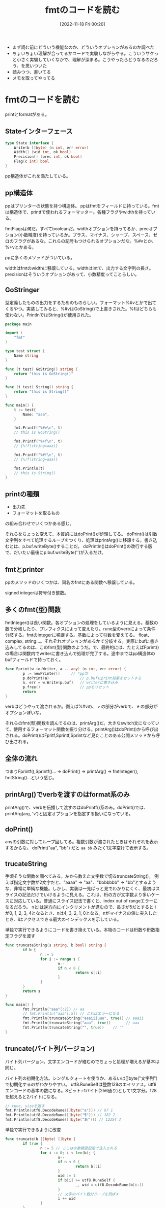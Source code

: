 #+title:      fmtのコードを読む
#+date:       [2022-11-18 Fri 00:20]
#+filetags:   :code-reading:
#+identifier: 20221118T002048

- まず読む前にどういう機能なのか、どういうオプションがあるのか調べた
- ちょいちょい理解が合ってるかコードで実験しながらやる。こういうサクっと小さく実験していくなかで、理解が深まる。こうやったらどうなるのだろう、を思いついた
- 読みつつ、書いてる
- メモを取ってやってる

* fmtのコードを読む
:LOGBOOK:
CLOCK: [2022-11-20 Sun 01:02]--[2022-11-20 Sun 01:27] =>  0:25
CLOCK: [2022-11-19 Sat 22:46]--[2022-11-19 Sat 23:11] =>  0:25
CLOCK: [2022-11-19 Sat 22:18]--[2022-11-19 Sat 22:43] =>  0:25
:END:
printとformatがある。

** Stateインターフェース
#+begin_src go
type State interface {
	Write(b []byte) (n int, err error)
	Width() (wid int, ok bool)
	Precision() (prec int, ok bool)
	Flag(c int) bool
}
#+end_src

pp構造体がこれを満たしている。

** pp構造体

ppはプリンターの状態を持つ構造体。
ppはfmtをフィールドに持っている。fmtは構造体で、printfで使われるフォーマッター。各種フラグやwidthを持っている。

fmtFlagsは何だ。すべてbooleanだ。widthオプションを持ってるか、precオプション(小数精度)を持っているか。プラス、マイナス、シャープ、スペース、ゼロのフラグがあるな。これらの記号もつけられるオプションだな。%#vとか、%+vとかある。

ppに多くのメソッドがついている。

widthはfmtのwidthに移譲している。widthはintで、出力する文字列の長さ。
precisionはそういうオプションがあって、小数精度ってことらしい。

** GoStringer
型定義したものの出力をするためのものらしい。フォーマット%#vとかで出てくるやつ。実装してみると、%#vはGoString()で上書きされた。%fはどちらも使わない。PrintlnではString()が使用された。

#+begin_src go
package main

import (
	"fmt"
)

type test struct {
	Name string
}

func (t test) GoString() string {
	return "this is GoString()"
}

func (t test) String() string {
	return "this is String()"
}

func main() {
	t := test{
		Name: "aaa",
	}

	fmt.Printf("%#v\n", t)
	// this is GoString()

	fmt.Printf("%+f\n", t)
	// {%!f(string=aaa)}

	fmt.Printf("%#f\n", t)
	// {%!f(string=aaa)}

	fmt.Println(t)
	// this is String()
}
#+end_src

** printの種類

- 出力先
- フォーマットを取るもの

の組み合わせでいくつかある感じ。

それらをちょっと変えて、本質的にはdoPrint()が処理してる。
doPrint()は引数文字列をすべて処理するループをつくり、処理はprintArg()に移譲する。書き込むとは、p.buf.writeByte()することだ。
doPrintln()はdoPrint()の改行する版で、だいたい最後にp.buf.writeByte('\n')が入るだけ。

** fmtとprinter
ppのメソッドのいくつかは、同名のfmtにある関数へ移譲している。

signed integerは符号付き整数。

** 多くのfmt{型}関数
fmtInteger()は長い関数。各オプションの処理をしているように見える。基数の数で分岐したり、プレフィクスによって変えたり。rune型のverbによって条件分岐する。fmtのintegerに移譲する。基数によって引数を変えてる。
float、complex, string...。それぞれオプションがあるかで分岐する。実際にbufに書き込みしてるのは、このfmt{型}関数のようだ。で、最終的には、たとえばFprint()の場合は関数内でwriterに書き込んで処理が完了する。途中まではpp構造体のbufフィールドで持っておく。

#+begin_src go
  func Fprint(w io.Writer, a ...any) (n int, err error) {
          p := newPrinter() 	// *pp型
          p.doPrint(a)              // p.bufにprint結果をセットする
          n, err = w.Write(p.buf)   // writerに書き込み
          p.free()                  // ppをリセット
          return
  }
#+end_src

verbはどうやって渡されるか。例えば%#vの、 ~v~ の部分がverbで、 ~#~ の部分がオプションぽいな。

それらのfmt{型}関数を読んでるのは、printArg()だ。大きなswitch文になっていて、使用するフォーマット関数を振り分ける。printArg()はdoPrint()から呼び出される。doPrint()はFpritf,Sprintf,Sprintなど見たことのある公開メソッドから呼び出される。
** 全体の流れ
つまりFprintf(),Sprintf()... -> doPrint() -> printArg() -> fmtInteger(), fmtString()...という感じ。
** printArg()でverbを渡すのはformat系のみ
printArg()で、verbを伝播して渡すのはdoPrintf()系のみ。doPrint()では、printArg(arg, 'v')と固定オプションを指定する扱いになっている。
** doPrint()
anyの引数に対してループ回してる。複数引数が渡されたときはそれぞれを表示するからな。
doPrint("aa", "bb") だと ~aa bb~ みたく1文字空けて表示する。

** trucateString
手頃そうな関数を調べてみる。左から数えた文字数で切るtruncateString()。
例えば指定文字数が2文字だと、"aaaa" -> "aa"、"bbbbbbb" -> "bb"とするような、非常に単純な機能。しかし、実装は一見ぱっと見でわかりにくく、最初はスライスの記法だけでいけるように見える。これは、桁の方が文字数より多いケースに対応している。普通にスライス記法で書くと、index out of rangeエラーになるだろう。
nとiは逆方向にインクリメントが進むので、長さが5だとすると iが0, 1, 2, 3, 4となるとき、nは4, 3, 2, 1, 0となる。nがマイナスの値に突入したとき、iはアクセスできる最大のインデックスを示している。

#+caption: 単独で実行できるようにコードを書き換えている。本物のコードは桁数や桁数指定フラグを渡す
#+begin_src go :imports fmt
  func truncateString(s string, b bool) string {
          if b {
                  n := 5
                  for i := range s {
                          n--
                          if n < 0 {
                                  return s[:i]
                          }
                  }
          }
          return s
  }

  func main() {
          fmt.Println("aaa"[:2]) // aa
          // fmt.Println("aaa"[:5]) // これはエラーになる
          fmt.Println(truncateString("aaaiiiuuu", true)) // aaaii
          fmt.Println(truncateString("aaa", true))       // aaa
          fmt.Println(truncateString("", true))	   // ""
  }
#+end_src

** truncate(バイト列バージョン)
バイト列バージョン。文字エンコードが絡むのでちょっと処理が増えるが基本は同じ。

バイト列の初期化方法。シングルクォートを使うか、あるいは[]byte("文字列")で初期化するのがわかりやすい。
utf8.RuneSelfは整数128のエイリアス。utf8エンコードの基本の数になる。8ビット=1バイト(256通り)として1文字分。128を超えると2バイトになる。

#+begin_src go :imports '("fmt" "unicode/utf8")
  // rune, sizeを返す
  fmt.Println(utf8.DecodeRune([]byte("a"))) // 97 1
  fmt.Println(utf8.DecodeRune([]byte("¶"))) // 182 2
  fmt.Println(utf8.DecodeRune([]byte("あ"))) // 12354 3
#+end_src

#+caption: 単独で実行できるように改変
#+begin_src go
  func truncate(b []byte) []byte {
          if true {
                  n := 5 // ここは小数精度設定で注入される
                  for i := 0; i < len(b); {
                          n--
                          if n < 0 {
                                  return b[:i]
                          }
                          wid := 1
                          if b[i] >= utf8.RuneSelf {
                                  _, wid = utf8.DecodeRune(b[i:])
                          }
                          // 文字のバイト数分ループを飛ばす
                          i += wid
                  }
          }
          return b
  }

  func main() {
          test := []byte("abcdefg")
          fmt.Println(test, truncate(test)) // truncateされる
          nihon := []byte("日本語日本語")
          fmt.Println(len(nihon), len(truncate(nihon))) // 18 -> 15
          // 3バイト文字が5個にtruncateされることで、バイト数が15になる
  }
#+end_src

** References
読む解くのに文字コード系やバイトに関する知識が必要だった。

- [[https://qiita.com/seihmd/items/4a878e7fa340d7963fee][Goのruneを理解するためのUnicode知識 - Qiita]]
- [[https://qiita.com/catatsuy/items/bccc2c76be501e98382a][utf8としてvalidなバイト列を判定する方法をGoから見る - Qiita]]
